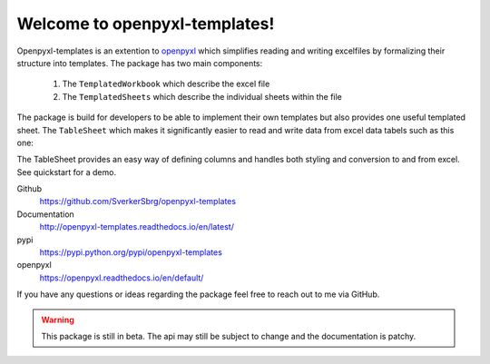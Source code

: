 ==============================
Welcome to openpyxl-templates!
==============================

Openpyxl-templates is an extention to `openpyxl <http://openpyxl.readthedocs.io/>`_ which simplifies reading and writing excelfiles by formalizing their structure into templates. The package has two main components:

    1. The ``TemplatedWorkbook`` which describe the excel file
    2. The ``TemplatedSheets`` which describe the individual sheets within the file

The package is build for developers to be able to implement their own templates but also provides one useful templated sheet. The ``TableSheet`` which makes it significantly easier to read and write data from excel data tabels such as this one:

.. image:: examples/fruit_lovers.png

The TableSheet provides an easy way of defining columns and handles both styling and conversion to and from excel. See quickstart for a demo.

Github
    https://github.com/SverkerSbrg/openpyxl-templates

Documentation
    http://openpyxl-templates.readthedocs.io/en/latest/

pypi
    https://pypi.python.org/pypi/openpyxl-templates

openpyxl
    https://openpyxl.readthedocs.io/en/default/


If you have any questions or ideas regarding the package feel free to reach out to me via GitHub.


.. warning::

    This package is still in beta. The api may still be subject to change and the documentation is patchy.